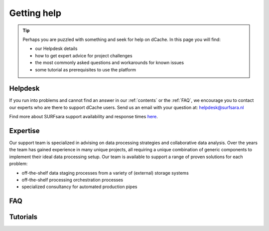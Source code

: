 .. _getting-help:

************
Getting help
************

.. Tip:: Perhaps you are puzzled with something and seek for help on dCache. In this page you will find:

     * our Helpdesk details
     * how to get expert advice for project challenges
     * the most commonly asked questions and workarounds for known issues
     * some tutorial as prerequisites to use the platform


.. _helpdesk:

========
Helpdesk
========

If you run into problems and cannot find an answer in our :ref:`contents` or the
:ref:`FAQ`, we encourage you to contact our experts who are there to support
dCache users. Send us an email with your question at:
helpdesk@surfsara.nl

Find more about SURFsara support availability and response times `here`_.


.. _expertise:

=========
Expertise
=========

Our support team is specialized in advising on data processing strategies and
collaborative data analysis. Over the years the team has gained experience in
many unique projects, all requiring a unique combination of generic components
to implement their ideal data processing setup. Our team is available to support
a range of proven solutions for each problem:

* off-the-shelf data staging processes from a variety of (external) storage systems
* off-the-shelf processing orchestration processes
* specialized consultancy for automated production pipes


.. _FAQ:

===
FAQ
===


.. _tutorials:

=========
Tutorials
=========


.. seealso:: Still need help? Contact :ref:`our helpdesk <helpdesk>`

.. Links:

.. _`Here`: https://www.surf.nl/en/purchasing-platforms-from-surfsara/helpdesk-surfsara-platforms
